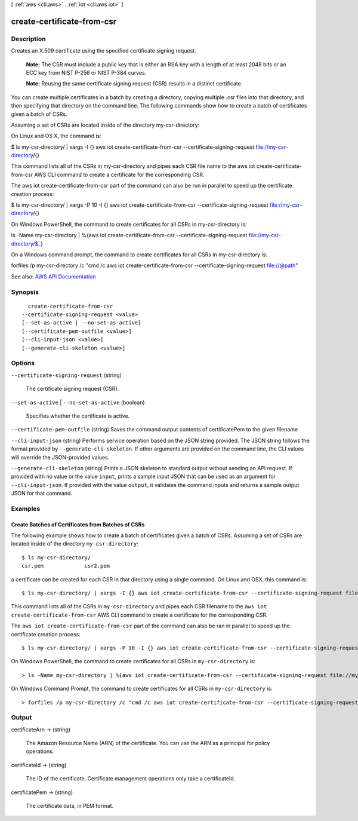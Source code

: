 [ :ref:`aws <cli:aws>` . :ref:`iot <cli:aws iot>` ]

.. _cli:aws iot create-certificate-from-csr:


***************************
create-certificate-from-csr
***************************



===========
Description
===========



Creates an X.509 certificate using the specified certificate signing request.

 

 **Note:** The CSR must include a public key that is either an RSA key with a length of at least 2048 bits or an ECC key from NIST P-256 or NIST P-384 curves. 

 

 **Note:** Reusing the same certificate signing request (CSR) results in a distinct certificate.

 

You can create multiple certificates in a batch by creating a directory, copying multiple .csr files into that directory, and then specifying that directory on the command line. The following commands show how to create a batch of certificates given a batch of CSRs.

 

Assuming a set of CSRs are located inside of the directory my-csr-directory:

 

On Linux and OS X, the command is:

 

$ ls my-csr-directory/ | xargs -I {} aws iot create-certificate-from-csr --certificate-signing-request file://my-csr-directory/{}

 

This command lists all of the CSRs in my-csr-directory and pipes each CSR file name to the aws iot create-certificate-from-csr AWS CLI command to create a certificate for the corresponding CSR.

 

The aws iot create-certificate-from-csr part of the command can also be run in parallel to speed up the certificate creation process:

 

$ ls my-csr-directory/ | xargs -P 10 -I {} aws iot create-certificate-from-csr --certificate-signing-request file://my-csr-directory/{}

 

On Windows PowerShell, the command to create certificates for all CSRs in my-csr-directory is:

 

ls -Name my-csr-directory | %{aws iot create-certificate-from-csr --certificate-signing-request file://my-csr-directory/$_}

 

On a Windows command prompt, the command to create certificates for all CSRs in my-csr-directory is:

 

forfiles /p my-csr-directory /c "cmd /c aws iot create-certificate-from-csr --certificate-signing-request file://@path"



See also: `AWS API Documentation <https://docs.aws.amazon.com/goto/WebAPI/iot-2015-05-28/CreateCertificateFromCsr>`_


========
Synopsis
========

::

    create-certificate-from-csr
  --certificate-signing-request <value>
  [--set-as-active | --no-set-as-active]
  [--certificate-pem-outfile <value>]
  [--cli-input-json <value>]
  [--generate-cli-skeleton <value>]




=======
Options
=======

``--certificate-signing-request`` (string)


  The certificate signing request (CSR).

  

``--set-as-active`` | ``--no-set-as-active`` (boolean)


  Specifies whether the certificate is active.

  

``--certificate-pem-outfile`` (string)
Saves the command output contents of certificatePem to the given filename

``--cli-input-json`` (string)
Performs service operation based on the JSON string provided. The JSON string follows the format provided by ``--generate-cli-skeleton``. If other arguments are provided on the command line, the CLI values will override the JSON-provided values.

``--generate-cli-skeleton`` (string)
Prints a JSON skeleton to standard output without sending an API request. If provided with no value or the value ``input``, prints a sample input JSON that can be used as an argument for ``--cli-input-json``. If provided with the value ``output``, it validates the command inputs and returns a sample output JSON for that command.



========
Examples
========

Create Batches of Certificates from Batches of CSRs
---------------------------------------------------
The following example shows how to create a batch of certificates given a
batch of CSRs. Assuming a set of CSRs are located inside of the
directory ``my-csr-directory``::

    $ ls my-csr-directory/
    csr.pem		csr2.pem


a certificate can be created for each CSR in that directory
using a single command. On Linux and OSX, this command is::

    $ ls my-csr-directory/ | xargs -I {} aws iot create-certificate-from-csr --certificate-signing-request file://my-csr-directory/{}


This command lists all of the CSRs in ``my-csr-directory`` and
pipes each CSR filename to the ``aws iot create-certificate-from-csr`` AWS CLI
command to create a certificate for the corresponding CSR.

The ``aws iot create-certificate-from-csr`` part of the command can also be
ran in parallel to speed up the certificate creation process::

    $ ls my-csr-directory/ | xargs -P 10 -I {} aws iot create-certificate-from-csr --certificate-signing-request file://my-csr-directory/{}


On Windows PowerShell, the command to create certificates for all CSRs
in ``my-csr-directory`` is::

    > ls -Name my-csr-directory | %{aws iot create-certificate-from-csr --certificate-signing-request file://my-csr-directory/$_}


On Windows Command Prompt, the command to create certificates for all CSRs
in ``my-csr-directory`` is::

    > forfiles /p my-csr-directory /c "cmd /c aws iot create-certificate-from-csr --certificate-signing-request file://@path"


======
Output
======

certificateArn -> (string)

  

  The Amazon Resource Name (ARN) of the certificate. You can use the ARN as a principal for policy operations.

  

  

certificateId -> (string)

  

  The ID of the certificate. Certificate management operations only take a certificateId.

  

  

certificatePem -> (string)

  

  The certificate data, in PEM format.

  

  

